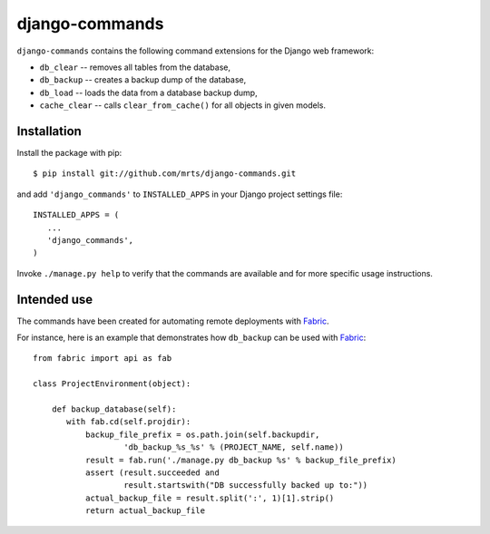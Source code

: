 django-commands
===============

``django-commands`` contains the following command extensions
for the Django web framework:

- ``db_clear`` -- removes all tables from the database,
- ``db_backup`` -- creates a backup dump of the database,
- ``db_load`` -- loads the data from a database backup dump,
- ``cache_clear`` -- calls ``clear_from_cache()`` for all objects
  in given models.

Installation
------------

Install the package with pip::

 $ pip install git://github.com/mrts/django-commands.git

and add ``'django_commands'`` to ``INSTALLED_APPS`` in your Django
project settings file::

 INSTALLED_APPS = (
    ...
    'django_commands',
 )

Invoke ``./manage.py help`` to verify that the commands are available
and for more specific usage instructions.

Intended use
------------

The commands have been created for automating remote deployments with Fabric_.

For instance, here is an example that demonstrates how ``db_backup``
can be used with Fabric_::

 from fabric import api as fab
     
 class ProjectEnvironment(object):
 
     def backup_database(self):
        with fab.cd(self.projdir):
            backup_file_prefix = os.path.join(self.backupdir,
                    'db_backup_%s_%s' % (PROJECT_NAME, self.name))
            result = fab.run('./manage.py db_backup %s' % backup_file_prefix)
            assert (result.succeeded and
                    result.startswith("DB successfully backed up to:"))
            actual_backup_file = result.split(':', 1)[1].strip()
            return actual_backup_file

.. _Fabric: http://fabfile.org
